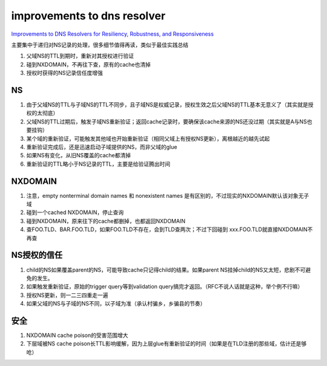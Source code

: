 improvements to dns resolver 
#################################

`Improvements to DNS Resolvers for Resiliency, Robustness, and Responsiveness <http://tools.ietf.org/html/draft-vixie-dnsext-resimprove-00>`_

主要集中于递归对NS记录的处理，很多细节值得再读，类似于最佳实践总结

1. 父域NS的TTL到期时，重新对其授权进行验证

#. 碰到NXDOMAIN，不再往下查，原有的cache也清掉

#. 授权时获得的NS记录信任度增强

NS
===

1. 由于父域NS的TTL与子域NS的TTL不同步，且子域NS是权威记录，授权生效之后父域NS的TTL基本无意义了（其实就是授权的太彻底）

#.  父域NS的TTL过期后，触发子域NS重新验证；返回cache记录时，要确保该cache来源的NS还没过期（其实就是A与NS也要挂钩）

#.  某个域的重新验证，可能触发其他域也开始重新验证（相同父域上有授权NS更新），离根越近的越先试起

#.  重新验证完成后，还是迅速启动子域提供的NS，而非父域的glue

#.  如果NS有变化，从旧NS覆盖的cache都清掉

#.  重新验证的TTL略小于NS记录的TTL，主要是给验证腾出时间

NXDOMAIN
==========

1. 注意，empty nonterminal domain names 和 nonexistent names 是有区别的，不过现实的NXDOMAIN默认该对象无子域

#. 碰到一个cached NXDOMAIN，停止查询

#. 碰到NXDOMAIN，原来往下的cache都删掉，也都返回NXDOMAIN

#.  查FOO.TLD、BAR.FOO.TLD，如果FOO.TLD不存在，会到TLD查两次；不过下回碰到 xxx.FOO.TLD就直接NXDOMAIN不再查

NS授权的信任
===============

1. child的NS如果覆盖parent的NS，可能导致cache只记得child的结果。如果parent NS挂掉child的NS又太短，悲剧不可避免的发生。

#. 如果触发重新验证，原始的trigger query等到validation query搞完才返回。（RFC不说人话就是这种，举个例不行嘛）

#. 授权NS更新，则一二三四重走一遍

#. 如果父域的NS与子域的NS不同，以子域为准（承认村骗乡，乡骗县的节奏）

安全
=====

1. NXDOMAIN cache poison的受害范围增大

#. 下层域被NS cache poison长TTL影响缓解，因为上层glue有重新验证的时间（如果是在TLD注册的那些域，估计还是够呛）

